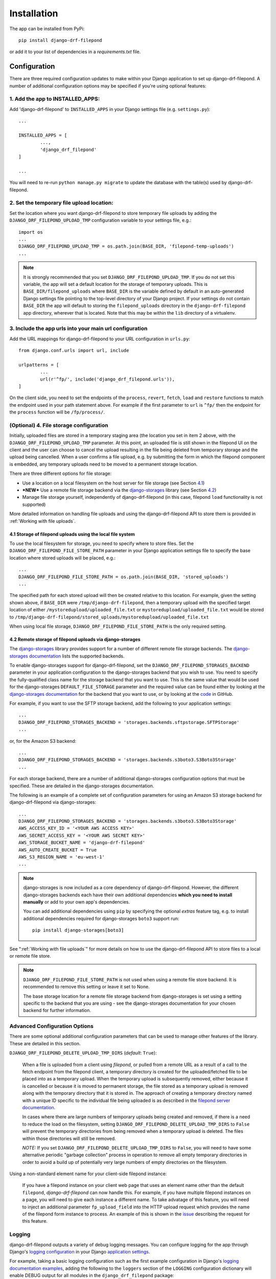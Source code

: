 ############
Installation
############

The app can be installed from PyPi::

	pip install django-drf-filepond

or add it to your list of dependencies in a *requirements.txt* file.

*************
Configuration
*************

There are three required configuration updates to make within your Django 
application to set up django-drf-filepond. A number of additional 
configuration options may be specified if you're using optional features:

1. Add the app to INSTALLED_APPS:
=================================

Add 'django-drf-filepond' to ``INSTALLED_APPS`` in your Django settings 
file (e.g. ``settings.py``)::

	...
	
	INSTALLED_APPS = [
		...,
		'django_drf_filepond'
	]
	
	...

You will need to re-run ``python manage.py migrate`` to update the database 
with the table(s) used by django-drf-filepond.

2. Set the temporary file upload location:
==========================================

Set the location where you want django-drf-filepond to store temporary 
file uploads by adding the ``DJANGO_DRF_FILEPOND_UPLOAD_TMP`` configuration 
variable to your settings file, e.g.::

	import os
	...
	DJANGO_DRF_FILEPOND_UPLOAD_TMP = os.path.join(BASE_DIR, 'filepond-temp-uploads')
	...

.. note:: It is strongly recommended that you set 
	``DJANGO_DRF_FILEPOND_UPLOAD_TMP``. If you do not set this variable, the 
	app will set a default location for the storage of temporary uploads. 
	This is ``BASE_DIR/filepond_uploads`` where ``BASE_DIR`` is the variable 
	defined by default in an auto-generated Django settings file pointing to 
	the top-level directory of your Django project. If your settings do not 
	contain ``BASE_DIR`` the app will default to storing the 
	``filepond_uploads`` directory in the ``django-drf-filepond`` app  
	directory, wherever that is located. Note that this may be within the  
	``lib`` directory of a virtualenv.

3. Include the app urls into your main url configuration
========================================================

Add the URL mappings for django-drf-filepond to your URL configuration 
in ``urls.py``::

	from django.conf.urls import url, include
	
	urlpatterns = [
		...
		url(r'^fp/', include('django_drf_filepond.urls')),
	]

On the client side, you need to set the endpoints of the ``process``, 
``revert``, ``fetch``, ``load`` and ``restore`` functions to match the 
endpoint used in your path statement above. For example if the first 
parameter to ``url`` is ``^fp/`` then the endpoint for the ``process`` 
function will be ``/fp/process/``.

(Optional) 4. File storage configuration
========================================

Initially, uploaded files are stored in a temporary staging area (the 
location you set in item 2 above, with the ``DJANGO_DRF_FILEPOND_UPLOAD_TMP`` 
parameter. At this point, an uploaded file is still shown in the filepond UI  
on the client and the user can choose to cancel the upload resulting in the  
file being deleted from temporary storage and the upload being cancelled. 
When a user confirms a file upload, e.g. by submitting the form in 
which the filepond component is embedded, any temporary uploads need to be  
moved to a permanent storage location.

There are three different options for file storage:

- Use a location on a local filesystem on the host server for file storage 
  (see Section 4.1_)
   
- **\*NEW\*** Use a remote file storage backend via the `django-storages <https://django-storages.readthedocs.io/en/latest>`_ 
  library (see Section 4.2_)

- Manage file storage yourself, independently of django-drf-filepond (in 
  this case, filepond ``load`` functionality is not supported)

More detailed information on handling file uploads and using the 
django-drf-filepond API to store them is provided 
in :ref:`Working with file uploads`.

.. _4.1:

4.1 Storage of filepond uploads using the local file system
----------------------------------------------------------------------

To use the local filesystem for storage, you need to specify where to store 
files. Set the ``DJANGO_DRF_FILEPOND_FILE_STORE_PATH`` parameter in your  
Django application settings file to specify the base location where stored  
uploads will be placed, e.g.::

	...
	DJANGO_DRF_FILEPOND_FILE_STORE_PATH = os.path.join(BASE_DIR, 'stored_uploads')
	...

The specified path for each stored upload will then be created relative to 
this location. For example, given the setting shown above, if ``BASE_DIR`` 
were ``/tmp/django-drf-filepond``, then a temporary upload with the  
specified target location of either ``/mystoredupload/uploaded_file.txt`` or 
``mystoredupload/uploaded_file.txt`` would be stored to 
``/tmp/django-drf-filepond/stored_uploads/mystoredupload/uploaded_file.txt``

When using local file storage, ``DJANGO_DRF_FILEPOND_FILE_STORE_PATH`` is the 
only required setting. 

.. _4.2:

4.2 Remote storage of filepond uploads via django-storages
---------------------------------------------------------------------

The `django-storages <https://github.com/jschneier/django-storages>`_ 
library provides support for a number of different remote file storage 
backends. The `django-storages documentation <https://django-storages.readthedocs.io/en/latest>`_ 
lists the supported backends. 

To enable django-storages support for django-drf-filepond, set the 
``DJANGO_DRF_FILEPOND_STORAGES_BACKEND`` parameter in your application 
configuration to the django-storages backend that you wish to use. You need 
to specify the fully-qualified class name for the storage backend that you 
want to use. This is the same value that would be used for the 
django-storages ``DEFAULT_FILE_STORAGE`` parameter and the required value 
can be found either by looking at the 
`django-storages documentation <https://django-storages.readthedocs.io/en/latest>`_ 
for the backend that you want to use, or by looking at the `code <https://github.com/jschneier/django-storages/tree/master/storages/backends>`_ 
in GitHub.

For example, if you want to use the SFTP storage backend, add the following 
to your application settings::

	...
	DJANGO_DRF_FILEPOND_STORAGES_BACKEND = 'storages.backends.sftpstorage.SFTPStorage'
	...
	
or, for the Amazon S3 backend::

	...
	DJANGO_DRF_FILEPOND_STORAGES_BACKEND = 'storages.backends.s3boto3.S3Boto3Storage'
	...

For each storage backend, there are a number of additional django-storages 
configuration options that must be specified. These are detailed in the 
django-storages documentation.

The following is an example of a complete set of configuration parameters 
for using an Amazon S3 storage backend for django-drf-filepond via 
django-storages::

	...
	DJANGO_DRF_FILEPOND_STORAGES_BACKEND = 'storages.backends.s3boto3.S3Boto3Storage'
	AWS_ACCESS_KEY_ID = '<YOUR AWS ACCESS KEY>'
	AWS_SECRET_ACCESS_KEY = '<YOUR AWS SECRET KEY>'
	AWS_STORAGE_BUCKET_NAME = 'django-drf-filepond'
	AWS_AUTO_CREATE_BUCKET = True
	AWS_S3_REGION_NAME = 'eu-west-1'
	...

.. note:: django-storages is now included as a core dependency of 
	django-drf-filepond. However, the different django-storages backends 
	each have their own additional dependencies **which you need to install 
	manually** or add to your own app's dependencies. 
	
	You can add additional dependencies using ``pip`` by specifying the  
	optional *extras* feature tag, e.g. to install additional dependencies  
	required for django-storages ``boto3`` support run::
	
		pip install django-storages[boto3]
	
See ":ref:`Working with file uploads`" for more details on how to use the 
django-drf-filepond API to store files to a local or remote file store. 

.. note:: ``DJANGO_DRF_FILEPOND_FILE_STORE_PATH`` is not used when using
	a remote file store backend. It is recommended to remove this setting or
	leave it set to None.
	
	The base storage location for a remote file storage backend from
	django-storages is set using a setting specific to the backend that you
	are using - see the django-storages documentation for your chosen
	backend for further information.

Advanced Configuration Options
==============================

There are some optional additional configuration parameters that can be used 
to manage other features of the library. These are detailed in this section.

``DJANGO_DRF_FILEPOND_DELETE_UPLOAD_TMP_DIRS`` (*default*: ``True``):

	When a file is uploaded from a client using *filepond*, or pulled from a 
	remote URL as a result of a call to the fetch endpoint from the filepond 
	client, a temporary directory is created for the uploaded/fetched file  
	to be placed into as a temporary upload. When the temporary upload is 
	subsequently removed, either because it is cancelled or because it is 
	moved to permanent storage, the file stored as a temporary upload is 
	removed along with the temporary directory that it is stored in. The 
	approach of creating a temporary directory named with a unique ID 
	specific to the individual file being uploaded is as described in the 
	`filepond server documentation <https://pqina.nl/filepond/docs/patterns/api/server/#process>`_.
	
	In cases where there are large numbers of temporary uploads being 
	created and removed, if there is a need to reduce the load on the 
	filesystem, setting ``DJANGO_DRF_FILEPOND_DELETE_UPLOAD_TMP_DIRS`` to 
	``False`` will prevent the temporary directories from being removed when 
	a temporary upload is deleted. The files within those directories will 
	still be removed.
	
	*NOTE:* If you set ``DJANGO_DRF_FILEPOND_DELETE_UPLOAD_TMP_DIRS`` to   
	``False``, you will need to have some alternative periodic "garbage   
	collection" process in operation to remove all empty temporary   
	directories in order to avoid a build up of potentially very large   
	numbers of empty directories on the filesystem.
	   
Using a non-standard element name for your client-side filepond instance:

	If you have a filepond instance on your client web page that uses an  
	element name other than the default ``filepond``, *django-drf-filepond* 
	can now handle this. For example, if you have multiple filepond 
	instances on a page, you will need to give each instance a different 
	name. To take advatage of this feature, you will need to inject an   
	additional parameter ``fp_upload_field`` into the HTTP upload request 
	which provides the name of the filepond form instance to process. An 
	example of this is shown in the `issue <https://github.com/ImperialCollegeLondon/django-drf-filepond/issues/4#issue-412361507>`_ 
	describing the request for this feature.   
	

Logging
=======

django-drf-filepond outputs a variety of debug logging messages. You can 
configure logging for the app through Django's `logging configuration <https://docs.djangoproject.com/en/2.1/topics/logging/>`_ in your 
Django `application settings <https://docs.djangoproject.com/en/2.1/topics/settings/>`_.

For example, taking a basic logging configuration such as the first example 
configuration in Django's `logging documentation examples <https://docs.djangoproject.com/en/2.1/topics/logging/#examples>`_, adding 
the following to the ``loggers`` section of the ``LOGGING`` configuration dictionary will 
enable DEBUG output for all modules in the ``django_drf_filepond`` package::

    'django_drf_filepond': {
        'handlers': ['file'],
        'level': 'DEBUG',
    },
    
You can also enable logging for individual modules or set different logging 
levels for different modules by specifying the fully qualified module name in 
the configuration, for example::

    'django_drf_filepond.views': {
        'handlers': ['file'],
        'level': 'DEBUG',
        'propagate': False,
    },
    'django_drf_filepond.models': {
        'handlers': ['file'],
        'level': 'INFO',
        'propagate': False,
    },
 